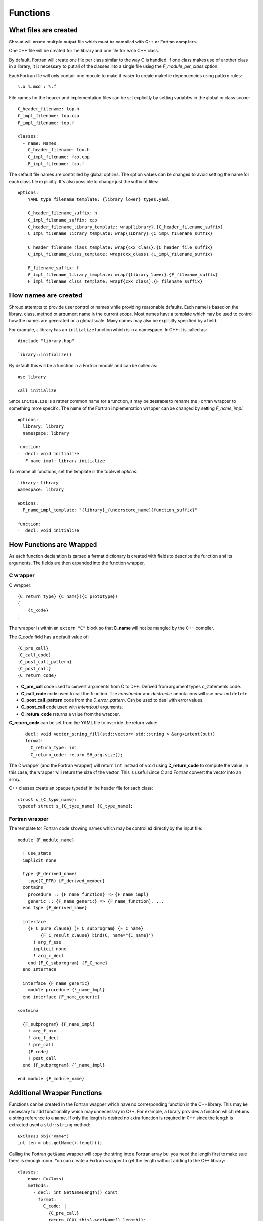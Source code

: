 .. Copyright (c) 2017, Lawrence Livermore National Security, LLC. 
.. Produced at the Lawrence Livermore National Laboratory 
..
.. LLNL-CODE-738041.
.. All rights reserved. 
..
.. This file is part of Shroud.  For details, see
.. https://github.com/LLNL/shroud. Please also read shroud/LICENSE.
..
.. Redistribution and use in source and binary forms, with or without
.. modification, are permitted provided that the following conditions are
.. met:
..
.. * Redistributions of source code must retain the above copyright
..   notice, this list of conditions and the disclaimer below.
.. 
.. * Redistributions in binary form must reproduce the above copyright
..   notice, this list of conditions and the disclaimer (as noted below)
..   in the documentation and/or other materials provided with the
..   distribution.
..
.. * Neither the name of the LLNS/LLNL nor the names of its contributors
..   may be used to endorse or promote products derived from this
..   software without specific prior written permission.
..
.. THIS SOFTWARE IS PROVIDED BY THE COPYRIGHT HOLDERS AND CONTRIBUTORS
.. "AS IS" AND ANY EXPRESS OR IMPLIED WARRANTIES, INCLUDING, BUT NOT
.. LIMITED TO, THE IMPLIED WARRANTIES OF MERCHANTABILITY AND FITNESS FOR
.. A PARTICULAR PURPOSE ARE DISCLAIMED.  IN NO EVENT SHALL LAWRENCE
.. LIVERMORE NATIONAL SECURITY, LLC, THE U.S. DEPARTMENT OF ENERGY OR
.. CONTRIBUTORS BE LIABLE FOR ANY DIRECT, INDIRECT, INCIDENTAL, SPECIAL,
.. EXEMPLARY, OR CONSEQUENTIAL DAMAGES (INCLUDING, BUT NOT LIMITED TO,
.. PROCUREMENT OF SUBSTITUTE GOODS OR SERVICES; LOSS OF USE, DATA, OR
.. PROFITS; OR BUSINESS INTERRUPTION) HOWEVER CAUSED AND ON ANY THEORY OF
.. LIABILITY, WHETHER IN CONTRACT, STRICT LIABILITY, OR TORT (INCLUDING
.. NEGLIGENCE OR OTHERWISE) ARISING IN ANY WAY OUT OF THE USE OF THIS
.. SOFTWARE, EVEN IF ADVISED OF THE POSSIBILITY OF SUCH DAMAGE.
..
.. #######################################################################

Functions
=========

What files are created
----------------------

Shroud will create multiple output file which must be compiled with
C++ or Fortran compilers.

One C++ file will be created for the library and one file for each C++ class.

By default, Fortran will create one file per class similar to the way
C is handled.
If one class makes use of another class in a library,
it is necessary to put all of the classes
into a single file using the *F_module_per_class* option.

Each Fortran file will only contain one module to make it easier to
create makefile dependencies using pattern rules::

    %.o %.mod : %.f

File names for the header and implementation files can be set
explicitly by setting variables in the global or class scope::

    C_header_filename: top.h
    C_impl_filename: top.cpp
    F_impl_filename: top.f

    classes:
      - name: Names
        C_header_filename: foo.h
        C_impl_filename: foo.cpp
        F_impl_filename: foo.f
 

The default file names are controlled by global options.
The option values can be changed to avoid setting the name for 
each class file explicitly.
It's also possible to change just the suffix of files::

    options:
        YAML_type_filename_template: {library_lower}_types.yaml

        C_header_filename_suffix: h
        C_impl_filename_suffix: cpp
        C_header_filename_library_template: wrap{library}.{C_header_filename_suffix}
        C_impl_filename_library_template: wrap{library}.{C_impl_filename_suffix}

        C_header_filename_class_template: wrap{cxx_class}.{C_header_file_suffix}
        C_impl_filename_class_template: wrap{cxx_class}.{C_impl_filename_suffix}

        F_filename_suffix: f
        F_impl_filename_library_template: wrapf{library_lower}.{F_filename_suffix}
        F_impl_filename_class_template: wrapf{cxx_class}.{F_filename_suffix}


How names are created
---------------------

Shroud attempts to provide user control of names while providing
reasonable defaults.
Each name is based on the library, class, method or argument name
in the current scope.  Most names have a template which may be used
to control how the names are generated on a global scale.  Many names
may also be explicitly specified by a field.

For example, a library has an ``initialize`` function which is
in a namespace.  In C++ it is called as::

  #include "library.hpp"

  library::initialize()

By default this will be a function in a Fortran module and 
can be called as::

  use library

  call initialize

Since ``initialize`` is a rather common name for a function, it may 
be desirable to rename the Fortran wrapper to something more specific.
The name of the Fortran implementation wrapper can be changed
by setting *F_name_impl*::

  options:
    library: library
    namespace: library

  function:
  -  decl: void initialize
     F_name_impl: library_initialize

To rename all functions, set the template in the toplevel *options*::     

    library: library
    namespace: library

    options:
      F_name_impl_template: "{library}_{underscore_name}{function_suffix}"

    function:
    -  decl: void initialize


How Functions are Wrapped
-------------------------

As each function declaration is parsed a format dictionary is created
with fields to describe the function and its arguments.
The fields are then expanded into the function wrapper.

C wrapper
^^^^^^^^^

C wrapper::

    {C_return_type} {C_name}({C_prototype})
    {
        {C_code}
    }

The wrapper is within an ``extern "C"`` block so that **C_name** will
not be mangled by the C++ compiler.

The *C_code* field has a default value of::

    {C_pre_call}
    {C_call_code}
    {C_post_call_pattern}
    {C_post_call}
    {C_return_code}

* **C_pre_call** code used to convert arguments from C to C++.
  Derived from argument types c_statements code.

* **C_call_code** code used to call the function.
  The *constructor* and *destructor* annotations will use ``new`` and ``delete``.

* **C_post_call_pattern** code from the *C_error_pattern*.
  Can be used to deal with error values.

* **C_post_call** code used with *intent(out)* arguments.

* **C_return_code** returns a value from the wrapper.

**C_return_code** can be set from the YAML file to override the return value::

    -  decl: void vector_string_fill(std::vector< std::string > &arg+intent(out))
       format:
         C_return_type: int
         C_return_code: return SH_arg.size();

The C wrapper (and the Fortran wrapper) will return ``int`` instead of
``void`` using **C_return_code** to compute the value.  In this case,
the wrapper will return the size of the vector.  This is useful since
C and Fortran convert the vector into an array.


.. wrapc.py   Wrapc.write_header

C++ classes create an opaque typedef in the header file for each class::

    struct s_{C_type_name};
    typedef struct s_{C_type_name} {C_type_name};



Fortran wrapper
^^^^^^^^^^^^^^^

The template for Fortran code showing names which may 
be controlled directly by the input file::

    module {F_module_name}

      ! use_stmts
      implicit none

      type {F_derived_name}
        type(C_PTR) {F_derived_member}
      contains
        procedure :: {F_name_function} => {F_name_impl}
        generic :: {F_name_generic} => {F_name_function}, ...
      end type {F_derived_name}

      interface
        {F_C_pure_clause} {F_C_subprogram} {F_C_name}
             {F_C_result_clause} bind(C, name="{C_name}")
          ! arg_f_use
          implicit none
          ! arg_c_decl
        end {F_C_subprogram} {F_C_name}
      end interface

      interface {F_name_generic}
        module procedure {F_name_impl}
      end interface {F_name_generic}

    contains

      {F_subprogram} {F_name_impl}
        ! arg_f_use
        ! arg_f_decl
        ! pre_call
        {F_code}
        ! post_call
      end {F_subprogram} {F_name_impl}

    end module {F_module_name}


Additional Wrapper Functions
----------------------------

Functions can be created in the Fortran wrapper which have no
corresponding function in the C++ library.  This may be necessary to
add functionality which may unnecessary in C++.  For example, a
library provides a function which returns a string reference to a
name.  If only the length is desired no extra function is required in
C++ since the length is extracted used a ``std::string`` method::

    ExClass1 obj("name")
    int len = obj.getName().length();

Calling the Fortran ``getName`` wrapper will copy the string into a
Fortran array but you need the length first to make sure there is
enough room.  You can create a Fortran wrapper to get the length
without adding to the C++ library::

    classes:
      - name: ExClass1
        methods:
          - decl: int GetNameLength() const
            format:
              C_code: |
                {C_pre_call}
                return {CXX_this}->getName().length();

The generated C wrapper will use the *C_code* provided for the body::

    int AA_exclass1_get_name_length(const AA_exclass1 * self)
    {
        const ExClass1 *SH_this =
            static_cast<const ExClass1 *>(static_cast<const void *>(self));
        return SH_this->getName().length();
    }

The *C_pre_call* format string is generated by Shroud to convert the
``self`` argument into *CXX_this* and must be included in *C_code*
to get the definition.


.. Fortran shadow class

Helper functions
----------------

Shroud provides some additional file static function which are inserted 
at the beginning of the wrapped code.

C helper functions

``ShroudStrCopy(char *a, int la, const char *s)``
    Copy *s* into *a*, blank fill to *la* characters
    Truncate if *a* is too short.

``int ShroudLenTrim(const char *s, int ls)``
    Returns the length of character string *a* with length *ls*,
    ignoring any trailing blanks.


Header Files
^^^^^^^^^^^^

The header files for the library are included by the generated C++ source files.

The library source file will include the global *cxx_header* field.
Each class source file will include the class *cxx_header* field unless it is blank.
In that case the global *cxx_header* field will be used.

To include a file in the implementation list it in the global or class options::

    cxx_header: global_header.hpp

    classes:
    -  name: Class1
       cxx_header: class_header.hpp

    types:
       CustomType:
          typedef: int
          c_header:  type_header.h
          cxx_header : type_header.hpp


The *c_header* field will be added to the header file of contains functions
which reference the type.
This is used for files which are not part of the library but which contain code
which helps map C++ constants to C constants

.. FILL IN MORE

Namespace
---------

Each library or class can be associated with a namespace::

    namespace one {
    namespace two {
       void function();

       namespace three {
         class Class1 {
         };
       }

       class Class2 {
       };
    } // namespace two
    } // namespace one

    class Class3 {
    };

The YAML file would look like::

    namespace: one two

    classes:
    -  Class1
       namespace: one two three
    -  Class2
    -  Class3
       namespace: -none

If a namespace starts with a ``-``, then it will be ignored.  This
allows a library to have a default namespace but have a class have no
namespace.

Local Variable
^^^^^^^^^^^^^^

*SH_* prefix on local variables which are created for a corresponding argument.
For example the argument `char *name`, may need to create a local variable
named `std::string SH_name`.

Shroud also generates some code which requires local variables such as
loop indexes.  These are prefixed with *SHT_*.  This name is controlled 
by the format variable *c_temp*.


Results are named from *fmt.C_result* or *fmt.F_result*.


Patterns
--------

To address the issue of semantic differences between Fortran and C++,
*patterns* may be used to insert additional code.  A *pattern* is a 
code template which is inserted at a specific point in the wrapper.
They are defined in the input YAML file::

   functions:
     - decl: const string& getString2+len=30()
       C_error_pattern: C_invalid_name

    patterns:
        C_invalid_name: |
            if ({cxx_var}.empty()) {{
                return NULL;
            }}

The **C_error_pattern** will insert code after the call to the C++
function in the C wrapper and before any post_call sections from the
types. The bufferified version of a function will append
``_as_buffer`` to the **C_error_pattern** value.  The *pattern* is
formatted using the context of the return argument if present,
otherwise the context of the function is used.  This means that
*c_var* and *c_var_len* refer to the argument which is added to
contain the function result for the ``_as_buffer`` pattern.

The function ``getString2`` is returning a ``std::string`` reference.
Since C and Fortran cannot deal with this directly, the empty string
is converted into a ``NULL`` pointer::
will blank fill the result::

    const char * STR_get_string2()
    {
        const std::string & SH_rv = getString2();
        // C_error_pattern
        if (SH_rv.empty()) {
            return NULL;
        }
        const char * XSH_rv = SH_rv.c_str();
        return XSH_rv;
    }



Splicers
--------

No matter how many features are added to Shroud there will always exist
cases that it does not handle.  One of the weaknesses of generated
code is that if the generated code is edited it becomes difficult to
regenerate the code and preserve the edits.  To deal with this
situation each block of generated code is surrounded by 'splicer'
comments::

    const char * STR_get_char3()
    {
    // splicer begin function.get_char3
        const char * SH_rv = getChar3();
        return SH_rv;
    // splicer end function.get_char3
    }

These comments delineate a section of code which can be replaced by
the user.  The splicer's name, ``function.get_char3`` in the example,
is used to determine where to insert the code.

There are two ways to define splicers in the YAML file. First add 
a list of files which contain the splicer text::

    splicer:
      f:
      -  fsplicer.f
      c:
      -  csplicer.c

In the listed file, add the begin and end splicer comments,
then add the code which should be inserted into the wrapper inbetween the comments.
Multiple splicer can be added to an input file.  Any text that is not within a
splicer block is ignored.  Splicers must be sorted by language.  If
the input file ends with ``.f`` or ``.f90`` it is processed as
splicers for the generated Fortran code.  Code for the C wrappers must
end with any of ``.c``, ``.h``, ``.cpp``, ``.hpp``, ``.cxx``,
``.hxx``, ``.cc``, ``.C``::

    -- Lines outside blocks are ignore
    // splicer begin function.get_char3
        const char * SH_rv = getChar3();
        SH_rv[0] = 'F';    // replace first character for Fortran
        return SH_rv + 1;
    // splicer end function.get_char3

This technique is useful when the splicers are very large or are
generated by some other process.

.. The splicer file may be added to the Shroud command line
   along with the YAML file.

The second method is to add the splicer code directly into the YAML file.
Each level of splicer is a mapping and each line of text is an array entry::

    splicer_code:
      c:
        function:
          get_char3:
          - const char * SH_rv = getChar3();
          - SH_rv[0] = 'F';    // replace first character for Fortran
          - return SH_rv + 1;

In addition to replacing code for a function wrapper, there are 
splicers that are generated which allow a user to insert additional
code for helper functions or declarations::

    ! file_top
    module {F_module_name}
       ! module_use
       implicit none
       ! module_top

       type class1
         ! class.{cxx_class}.component_part
       contains
         ! class.{cxx_class}.generic.{F_name_generic}
         ! class.{cxx_class}.type_bound_procedure_part
       end type class1

       interface
          ! additional_interfaces
       end interface

       contains

       ! function.{F_name_function}

       ! {cxx_class}.method.{F_name_function}

       ! additional_functions

    end module {F_module_name}

.. from _create_splicer

C header::

    // class.{class_name}.CXX_declarations

    extern "C" {
    // class.{class_name}.C_declarations
    }

C implementation::

    // class.{class_name}.CXX_definitions

    extern "C" {
      // class.{class_name}.C_definitions

      // function.{underscore_name}{function_suffix}

      // class.{cxx_class}.method.{underscore_name}{function_suffix}

    }

The splicer comments can be eliminated by setting the option
**show_splicer_comments** to false. This may be useful to 
eliminate the clutter of the splicer comments.

Debugging
---------

Shroud generates a JSON file with all of the input from the YAML
and all of the format dictionaries and type maps.
This file can be useful to see which format keys are available and
how code is generated.

